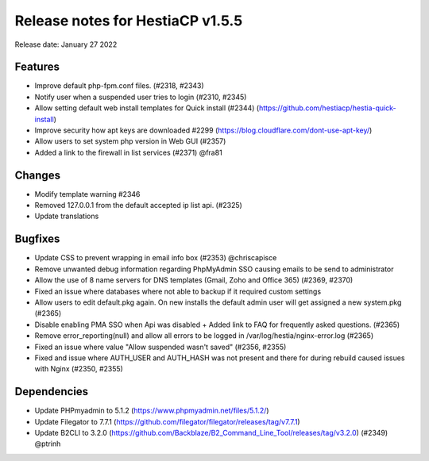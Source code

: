 ***********************************
Release notes for HestiaCP v1.5.5
***********************************

Release date: January 27 2022

############
Features
############

- Improve default php-fpm.conf files. (#2318, #2343)
- Notify user when a suspended user tries to login (#2310, #2345)
- Allow setting default web install templates for Quick install (#2344) (https://github.com/hestiacp/hestia-quick-install)
- Improve security how apt keys are downloaded #2299 (https://blog.cloudflare.com/dont-use-apt-key/)
- Allow users to set system php version in Web GUI (#2357)
- Added a link to the firewall in list services (#2371) @fra81

############
Changes
############

- Modify template warning #2346
- Removed 127.0.0.1 from the default accepted ip list api. (#2325)
- Update translations

############
Bugfixes
############

- Update CSS to prevent wrapping in email info box (#2353) @chriscapisce
- Remove unwanted debug information regarding PhpMyAdmin SSO causing emails to be send to administrator
- Allow the use of 8 name servers for DNS templates (Gmail, Zoho and Office 365) (#2369, #2370)
- Fixed an issue where databases where not able to backup if it required custom settings
- Allow users to edit default.pkg again. On new installs the default admin user will get assigned a new system.pkg (#2365)
- Disable enabling PMA SSO when Api was disabled + Added link to FAQ for frequently asked questions. (#2365)
- Remove error_reporting(null) and allow all errors to be logged in /var/log/hestia/nginx-error.log (#2365)
- Fixed an issue where value "Allow suspended wasn't saved" (#2356, #2355)
- Fixed and issue where AUTH_USER and AUTH_HASH was not present and there for during rebuild caused issues with Nginx (#2350, #2355)

############
Dependencies
############

- Update PHPmyadmin to 5.1.2 (https://www.phpmyadmin.net/files/5.1.2/)
- Update Filegator to 7.7.1 (https://github.com/filegator/filegator/releases/tag/v7.7.1)
- Update B2CLI to 3.2.0 (https://github.com/Backblaze/B2_Command_Line_Tool/releases/tag/v3.2.0) (#2349) @ptrinh

